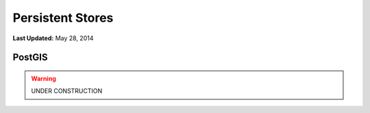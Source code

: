 *****************
Persistent Stores
*****************

**Last Updated:** May 28, 2014

PostGIS
=======


.. warning::

    UNDER CONSTRUCTION
